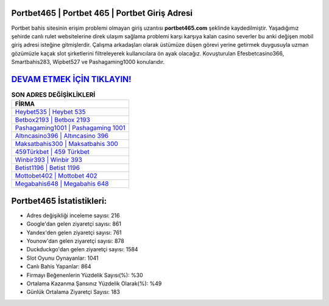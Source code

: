 ﻿Portbet465 | Portbet 465 | Portbet Giriş Adresi
===================================

.. image:: images/portbet-giris.jpg
   :width: 600
   
Portbet bahis sitesinin erişim problemi olmayan giriş uzantısı **portbet465.com** şeklinde kaydedilmiştir. Yaşadığımız şehirde canlı rulet websitelerine direk ulaşım sağlama problemi karşı karşıya kalan casino severler bu anki değişen mobil giriş adresi isteğine gitmişlerdir. Çalışma arkadaşları olarak üstümüze düşen görevi yerine getirmek duygusuyla uzman gözümüzle kaçak slot şirketlerini filtreleyerek kullanıcılara ön ayak olacağız. Kovuşturulan Efesbetcasino366, Smartbahis283, Wipbet527 ve Pashagaming1000 konularıdır.

`DEVAM ETMEK İÇİN TIKLAYIN! <https://urlday.cc/git>`_
==============

.. list-table:: **SON ADRES DEĞİŞİKLİKLERİ**
   :widths: 100
   :header-rows: 1

   * - FİRMA
   * - `Heybet535 | Heybet 535 <heybet535-heybet-535-heybet-giris-adresi.html>`_
   * - `Betbox2193 | Betbox 2193 <betbox2193-betbox-2193-betbox-giris-adresi.html>`_
   * - `Pashagaming1001 | Pashagaming 1001 <pashagaming1001-pashagaming-1001-pashagaming-giris-adresi.html>`_	 
   * - `Altıncasino396 | Altıncasino 396 <altincasino396-altincasino-396-altincasino-giris-adresi.html>`_	 
   * - `Maksatbahis300 | Maksatbahis 300 <maksatbahis300-maksatbahis-300-maksatbahis-giris-adresi.html>`_ 
   * - `459Türkbet | 459 Türkbet <459turkbet-459-turkbet-turkbet-giris-adresi.html>`_
   * - `Winbir393 | Winbir 393 <winbir393-winbir-393-winbir-giris-adresi.html>`_	 
   * - `Betist1196 | Betist 1196 <betist1196-betist-1196-betist-giris-adresi.html>`_
   * - `Mottobet402 | Mottobet 402 <mottobet402-mottobet-402-mottobet-giris-adresi.html>`_
   * - `Megabahis648 | Megabahis 648 <megabahis648-megabahis-648-megabahis-giris-adresi.html>`_
	 
Portbet465 İstatistikleri:
===================================	 
* Adres değişikliği inceleme sayısı: 216
* Google'dan gelen ziyaretçi sayısı: 861
* Yandex'den gelen ziyaretçi sayısı: 761
* Younow'dan gelen ziyaretçi sayısı: 878
* Duckduckgo'dan gelen ziyaretçi sayısı: 1584
* Slot Oyunu Oynayanlar: 1041
* Canlı Bahis Yapanlar: 864
* Firmayı Beğenenlerin Yüzdelik Sayısı(%): %30
* Ortalama Kazanma Şansınız Yüzdelik Olarak(%): %49
* Günlük Ortalama Ziyaretçi Sayısı: 183
